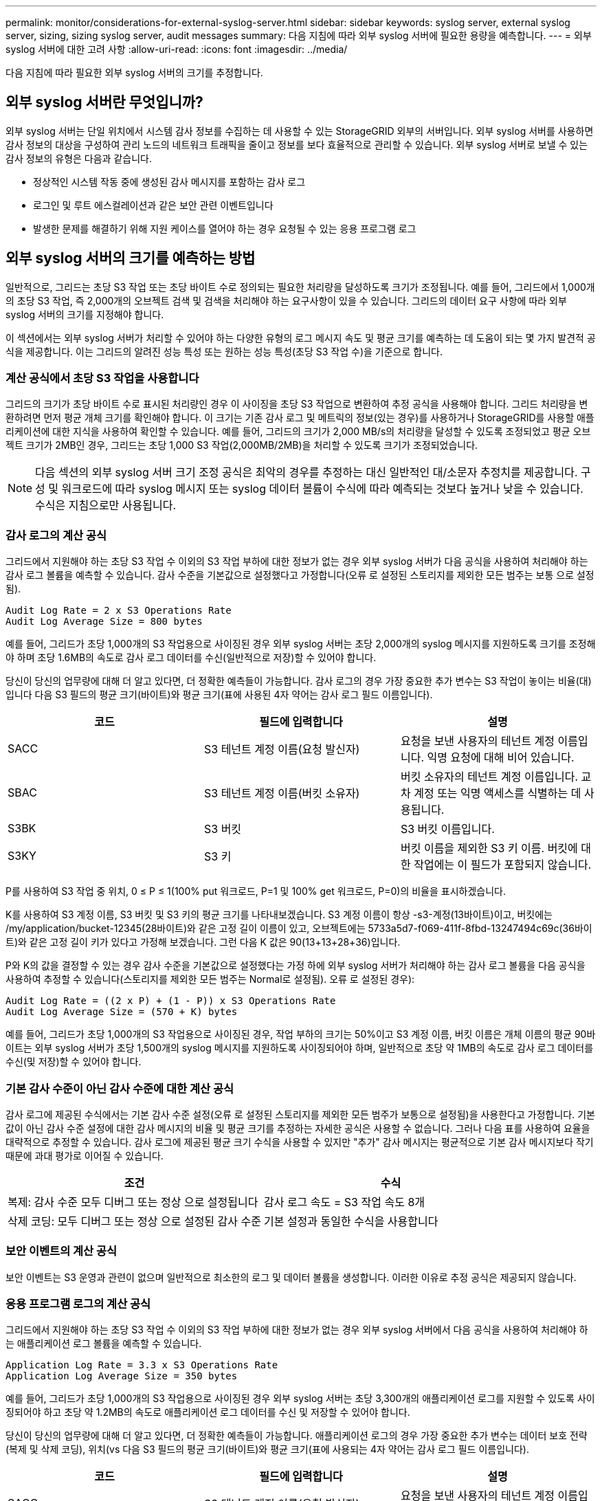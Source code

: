 ---
permalink: monitor/considerations-for-external-syslog-server.html 
sidebar: sidebar 
keywords: syslog server, external syslog server, sizing, sizing syslog server, audit messages 
summary: 다음 지침에 따라 외부 syslog 서버에 필요한 용량을 예측합니다. 
---
= 외부 syslog 서버에 대한 고려 사항
:allow-uri-read: 
:icons: font
:imagesdir: ../media/


[role="lead"]
다음 지침에 따라 필요한 외부 syslog 서버의 크기를 추정합니다.



== 외부 syslog 서버란 무엇입니까?

외부 syslog 서버는 단일 위치에서 시스템 감사 정보를 수집하는 데 사용할 수 있는 StorageGRID 외부의 서버입니다. 외부 syslog 서버를 사용하면 감사 정보의 대상을 구성하여 관리 노드의 네트워크 트래픽을 줄이고 정보를 보다 효율적으로 관리할 수 있습니다. 외부 syslog 서버로 보낼 수 있는 감사 정보의 유형은 다음과 같습니다.

* 정상적인 시스템 작동 중에 생성된 감사 메시지를 포함하는 감사 로그
* 로그인 및 루트 에스컬레이션과 같은 보안 관련 이벤트입니다
* 발생한 문제를 해결하기 위해 지원 케이스를 열어야 하는 경우 요청될 수 있는 응용 프로그램 로그




== 외부 syslog 서버의 크기를 예측하는 방법

일반적으로, 그리드는 초당 S3 작업 또는 초당 바이트 수로 정의되는 필요한 처리량을 달성하도록 크기가 조정됩니다. 예를 들어, 그리드에서 1,000개의 초당 S3 작업, 즉 2,000개의 오브젝트 검색 및 검색을 처리해야 하는 요구사항이 있을 수 있습니다. 그리드의 데이터 요구 사항에 따라 외부 syslog 서버의 크기를 지정해야 합니다.

이 섹션에서는 외부 syslog 서버가 처리할 수 있어야 하는 다양한 유형의 로그 메시지 속도 및 평균 크기를 예측하는 데 도움이 되는 몇 가지 발견적 공식을 제공합니다. 이는 그리드의 알려진 성능 특성 또는 원하는 성능 특성(초당 S3 작업 수)을 기준으로 합니다.



=== 계산 공식에서 초당 S3 작업을 사용합니다

그리드의 크기가 초당 바이트 수로 표시된 처리량인 경우 이 사이징을 초당 S3 작업으로 변환하여 추정 공식을 사용해야 합니다. 그리드 처리량을 변환하려면 먼저 평균 개체 크기를 확인해야 합니다. 이 크기는 기존 감사 로그 및 메트릭의 정보(있는 경우)를 사용하거나 StorageGRID를 사용할 애플리케이션에 대한 지식을 사용하여 확인할 수 있습니다. 예를 들어, 그리드의 크기가 2,000 MB/s의 처리량을 달성할 수 있도록 조정되었고 평균 오브젝트 크기가 2MB인 경우, 그리드는 초당 1,000 S3 작업(2,000MB/2MB)을 처리할 수 있도록 크기가 조정되었습니다.


NOTE: 다음 섹션의 외부 syslog 서버 크기 조정 공식은 최악의 경우를 추정하는 대신 일반적인 대/소문자 추정치를 제공합니다. 구성 및 워크로드에 따라 syslog 메시지 또는 syslog 데이터 볼륨이 수식에 따라 예측되는 것보다 높거나 낮을 수 있습니다. 수식은 지침으로만 사용됩니다.



=== 감사 로그의 계산 공식

그리드에서 지원해야 하는 초당 S3 작업 수 이외의 S3 작업 부하에 대한 정보가 없는 경우 외부 syslog 서버가 다음 공식을 사용하여 처리해야 하는 감사 로그 볼륨을 예측할 수 있습니다. 감사 수준을 기본값으로 설정했다고 가정합니다(오류 로 설정된 스토리지를 제외한 모든 범주는 보통 으로 설정됨).

[listing]
----
Audit Log Rate = 2 x S3 Operations Rate
Audit Log Average Size = 800 bytes
----
예를 들어, 그리드가 초당 1,000개의 S3 작업용으로 사이징된 경우 외부 syslog 서버는 초당 2,000개의 syslog 메시지를 지원하도록 크기를 조정해야 하며 초당 1.6MB의 속도로 감사 로그 데이터를 수신(일반적으로 저장)할 수 있어야 합니다.

당신이 당신의 업무량에 대해 더 알고 있다면, 더 정확한 예측들이 가능합니다. 감사 로그의 경우 가장 중요한 추가 변수는 S3 작업이 놓이는 비율(대)입니다 다음 S3 필드의 평균 크기(바이트)와 평균 크기(표에 사용된 4자 약어는 감사 로그 필드 이름입니다).

[cols="1a,1a,1a"]
|===
| 코드 | 필드에 입력합니다 | 설명 


 a| 
SACC
 a| 
S3 테넌트 계정 이름(요청 발신자)
 a| 
요청을 보낸 사용자의 테넌트 계정 이름입니다. 익명 요청에 대해 비어 있습니다.



 a| 
SBAC
 a| 
S3 테넌트 계정 이름(버킷 소유자)
 a| 
버킷 소유자의 테넌트 계정 이름입니다. 교차 계정 또는 익명 액세스를 식별하는 데 사용됩니다.



 a| 
S3BK
 a| 
S3 버킷
 a| 
S3 버킷 이름입니다.



 a| 
S3KY
 a| 
S3 키
 a| 
버킷 이름을 제외한 S3 키 이름. 버킷에 대한 작업에는 이 필드가 포함되지 않습니다.

|===
P를 사용하여 S3 작업 중 위치, 0 ≤ P ≤ 1(100% put 워크로드, P=1 및 100% get 워크로드, P=0)의 비율을 표시하겠습니다.

K를 사용하여 S3 계정 이름, S3 버킷 및 S3 키의 평균 크기를 나타내보겠습니다. S3 계정 이름이 항상 -s3-계정(13바이트)이고, 버킷에는 /my/application/bucket-12345(28바이트)와 같은 고정 길이 이름이 있고, 오브젝트에는 5733a5d7-f069-411f-8fbd-13247494c69c(36바이트)와 같은 고정 길이 키가 있다고 가정해 보겠습니다. 그런 다음 K 값은 90(13+13+28+36)입니다.

P와 K의 값을 결정할 수 있는 경우 감사 수준을 기본값으로 설정했다는 가정 하에 외부 syslog 서버가 처리해야 하는 감사 로그 볼륨을 다음 공식을 사용하여 추정할 수 있습니다(스토리지를 제외한 모든 범주는 Normal로 설정됨). 오류 로 설정된 경우):

[listing]
----
Audit Log Rate = ((2 x P) + (1 - P)) x S3 Operations Rate
Audit Log Average Size = (570 + K) bytes
----
예를 들어, 그리드가 초당 1,000개의 S3 작업용으로 사이징된 경우, 작업 부하의 크기는 50%이고 S3 계정 이름, 버킷 이름은 개체 이름의 평균 90바이트는 외부 syslog 서버가 초당 1,500개의 syslog 메시지를 지원하도록 사이징되어야 하며, 일반적으로 초당 약 1MB의 속도로 감사 로그 데이터를 수신(및 저장)할 수 있어야 합니다.



=== 기본 감사 수준이 아닌 감사 수준에 대한 계산 공식

감사 로그에 제공된 수식에서는 기본 감사 수준 설정(오류 로 설정된 스토리지를 제외한 모든 범주가 보통으로 설정됨)을 사용한다고 가정합니다. 기본값이 아닌 감사 수준 설정에 대한 감사 메시지의 비율 및 평균 크기를 추정하는 자세한 공식은 사용할 수 없습니다. 그러나 다음 표를 사용하여 요율을 대략적으로 추정할 수 있습니다. 감사 로그에 제공된 평균 크기 수식을 사용할 수 있지만 "추가" 감사 메시지는 평균적으로 기본 감사 메시지보다 작기 때문에 과대 평가로 이어질 수 있습니다.

[cols="1a,1a"]
|===
| 조건 | 수식 


 a| 
복제: 감사 수준 모두 디버그 또는 정상 으로 설정됩니다
 a| 
감사 로그 속도 = S3 작업 속도 8개



 a| 
삭제 코딩: 모두 디버그 또는 정상 으로 설정된 감사 수준
 a| 
기본 설정과 동일한 수식을 사용합니다

|===


=== 보안 이벤트의 계산 공식

보안 이벤트는 S3 운영과 관련이 없으며 일반적으로 최소한의 로그 및 데이터 볼륨을 생성합니다. 이러한 이유로 추정 공식은 제공되지 않습니다.



=== 응용 프로그램 로그의 계산 공식

그리드에서 지원해야 하는 초당 S3 작업 수 이외의 S3 작업 부하에 대한 정보가 없는 경우 외부 syslog 서버에서 다음 공식을 사용하여 처리해야 하는 애플리케이션 로그 볼륨을 예측할 수 있습니다.

[listing]
----
Application Log Rate = 3.3 x S3 Operations Rate
Application Log Average Size = 350 bytes
----
예를 들어, 그리드가 초당 1,000개의 S3 작업용으로 사이징된 경우 외부 syslog 서버는 초당 3,300개의 애플리케이션 로그를 지원할 수 있도록 사이징되어야 하고 초당 약 1.2MB의 속도로 애플리케이션 로그 데이터를 수신 및 저장할 수 있어야 합니다.

당신이 당신의 업무량에 대해 더 알고 있다면, 더 정확한 예측들이 가능합니다. 애플리케이션 로그의 경우 가장 중요한 추가 변수는 데이터 보호 전략(복제 및 삭제 코딩), 위치(vs 다음 S3 필드의 평균 크기(바이트)와 평균 크기(표에 사용되는 4자 약어는 감사 로그 필드 이름입니다).

[cols="1a,1a,1a"]
|===
| 코드 | 필드에 입력합니다 | 설명 


 a| 
SACC
 a| 
S3 테넌트 계정 이름(요청 발신자)
 a| 
요청을 보낸 사용자의 테넌트 계정 이름입니다. 익명 요청에 대해 비어 있습니다.



 a| 
SBAC
 a| 
S3 테넌트 계정 이름(버킷 소유자)
 a| 
버킷 소유자의 테넌트 계정 이름입니다. 교차 계정 또는 익명 액세스를 식별하는 데 사용됩니다.



 a| 
S3BK
 a| 
S3 버킷
 a| 
S3 버킷 이름입니다.



 a| 
S3KY
 a| 
S3 키
 a| 
버킷 이름을 제외한 S3 키 이름. 버킷에 대한 작업에는 이 필드가 포함되지 않습니다.

|===


== 크기 예측의 예

이 섹션에서는 다음과 같은 데이터 보호 방법을 사용하여 그리드에 대한 예측 공식을 사용하는 방법의 예를 설명합니다.

* 복제
* 삭제 코딩




=== 데이터 보호를 위해 복제를 사용하는 경우

P는 S3 작업의 비율을, 여기서 0 ≤ P ≤ 1(100% put 워크로드의 경우 P=1, 100% get 워크로드의 경우 P=0)을 나타냅니다.

K는 S3 계정 이름, S3 버킷 및 S3 키의 평균 크기를 나타냅니다. S3 계정 이름이 항상 -s3-계정(13바이트)이고, 버킷에는 /my/application/bucket-12345(28바이트)와 같은 고정 길이 이름이 있고, 오브젝트에는 5733a5d7-f069-411f-8fbd-13247494c69c(36바이트)와 같은 고정 길이 키가 있다고 가정해 보겠습니다. 그런 다음 K의 값은 90(13+13+28+36)입니다.

P와 K의 값을 확인할 수 있는 경우, 외부 syslog 서버가 다음 공식을 사용하여 처리할 수 있어야 하는 애플리케이션 로그 볼륨을 예측할 수 있습니다.

[listing]
----
Application Log Rate = ((1.1 x P) + (2.5 x (1 - P))) x S3 Operations Rate
Application Log Average Size = (P x (220 + K)) + ((1 - P) x (240 + (0.2 x K))) Bytes
----
예를 들어, 그리드가 초당 1,000개의 S3 작업에 맞게 사이징된 경우 작업 부하가 50%이고 S3 계정 이름, 버킷 이름 및 오브젝트 이름이 평균 90바이트인 경우, 외부 syslog 서버는 초당 1800개의 애플리케이션 로그를 지원하도록 크기여야 합니다. 그리고 애플리케이션 데이터를 초당 0.5MB의 속도로 수신(일반적으로 저장)할 것입니다.



=== 데이터 보호를 위해 삭제 코딩을 사용하는 경우

P는 S3 작업의 비율을, 여기서 0 ≤ P ≤ 1(100% put 워크로드의 경우 P=1, 100% get 워크로드의 경우 P=0)을 나타냅니다.

K는 S3 계정 이름, S3 버킷 및 S3 키의 평균 크기를 나타냅니다. S3 계정 이름이 항상 -s3-계정(13바이트)이고, 버킷에는 /my/application/bucket-12345(28바이트)와 같은 고정 길이 이름이 있고, 오브젝트에는 5733a5d7-f069-411f-8fbd-13247494c69c(36바이트)와 같은 고정 길이 키가 있다고 가정해 보겠습니다. 그런 다음 K의 값은 90(13+13+28+36)입니다.

P와 K의 값을 확인할 수 있는 경우, 외부 syslog 서버가 다음 공식을 사용하여 처리할 수 있어야 하는 애플리케이션 로그 볼륨을 예측할 수 있습니다.

[listing]
----
Application Log Rate = ((3.2 x P) + (1.3 x (1 - P))) x S3 Operations Rate
Application Log Average Size = (P x (240 + (0.4 x K))) + ((1 - P) x (185 + (0.9 x K))) Bytes
----
예를 들어, 그리드가 초당 1,000개의 S3 작업에 맞게 사이징된 경우, 작업 부하가 50%이고 S3 계정 이름, 버킷 이름, 객체 이름 평균 90바이트에서 외부 syslog 서버는 초당 2,250개의 애플리케이션 로그를 지원하도록 크기를 조정해야 하며, 초당 0.6MB의 속도로 애플리케이션 데이터를 수신(일반적으로 저장)할 수 있어야 합니다.

감사 메시지 수준 및 외부 syslog 서버 구성에 대한 자세한 내용은 다음을 참조하십시오.

* link:../monitor/configuring-syslog-server.html["외부 syslog 서버를 구성합니다"]
* link:../monitor/configure-audit-messages.html["감사 메시지 및 로그 대상을 구성합니다"]

